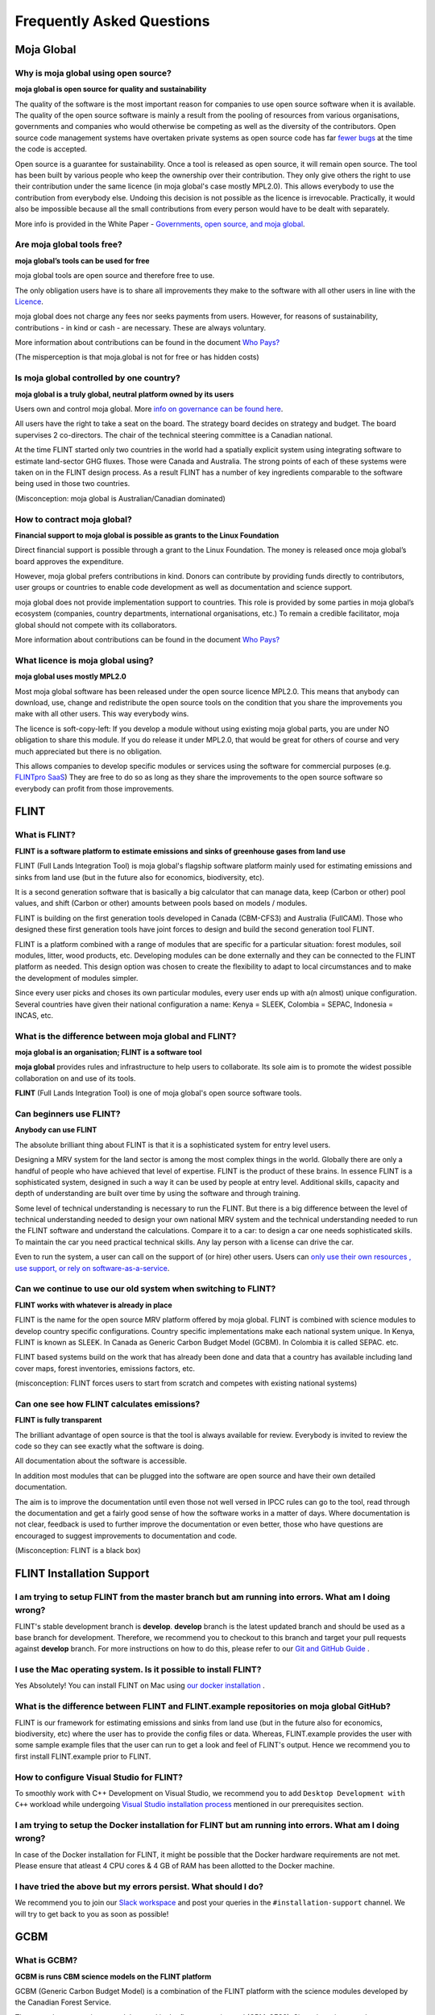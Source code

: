Frequently Asked Questions
##########################

Moja Global
-----------

Why is moja global using open source?
=====================================

**moja global is open source for quality and sustainability**

The quality of the software is the most important reason for companies to use open source software when it is available. The quality of the open source software is mainly a result from the pooling of resources from various organisations, governments and companies who would otherwise be competing as well as the diversity of the contributors. Open source code management systems have overtaken private systems as open source code has far `fewer bugs <http://www.zdnet.com/article/coverity-finds-open-source-software-quality-better-than-proprietary-code/>`_ at the time the code is accepted.

Open source is a guarantee for sustainability. Once a tool is released as open source, it will remain open source. The tool has been built by various people who keep the ownership over their contribution. They only give others the right to use their contribution under the same licence (in moja global's case mostly MPL2.0). This allows everybody to use the contribution from everybody else. Undoing this decision is not possible as the licence is irrevocable. Practically, it would also be impossible because all the small contributions from every person would have to be dealt with separately.

More info is provided in the White Paper - `Governments, open source, and moja global <https://docs.google.com/document/d/1Q2aVTzWchXQwupbEN7s37xANkPZvrLdfaFyYOT_8Diw/edit?usp=sharing>`_.

Are moja global tools free?
===========================

**moja global’s tools can be used for free**

moja global tools are open source and therefore free to use.

The only obligation users have is to share all improvements they make to the software with all other users in line with the `Licence <https://www.mozilla.org/en-US/MPL/2.0/>`_.

moja global does not charge any fees nor seeks payments from users. However, for reasons of sustainability, contributions - in kind or cash - are necessary. These are always voluntary.

More information about contributions can be found in the document `Who Pays? <https://docs.google.com/document/d/15KY1CkCxRzB9ZBp68OLc2eWYuC5W-rqCKnTLaIG4tbg/edit?usp=sharing>`_

(The misperception is that moja.global is not for free or has hidden costs)

Is moja global controlled by one country?
=========================================

**moja global is a truly global, neutral platform owned by its users**

Users own and control moja global. More `info on governance can be found here <https://github.com/moja-global/About-moja-global/wiki/moja-global-is-controlled-through-open-governance>`_.

All users have the right to take a seat on the board. The strategy board decides on strategy and budget. The board supervises 2 co-directors. The chair of the technical steering committee is a Canadian national.

At the time FLINT started only two countries in the world had a spatially explicit system using integrating software to estimate land-sector GHG fluxes. Those were Canada and Australia. The strong points of each of these systems were taken on in the FLINT design process. As a result FLINT has a number of key ingredients comparable to the software being used in those two countries.

(Misconception: moja global is Australian/Canadian dominated)

How to contract moja global?
============================

**Financial support to moja global is possible as grants to the Linux Foundation**

Direct financial support is possible through a grant to the Linux Foundation. The money is released once moja global’s board approves the expenditure.

However, moja global prefers contributions in kind. Donors can contribute by providing funds directly to contributors, user groups or countries to enable code development as well as documentation and science support.

moja global does not provide implementation support to countries. This role is provided by some parties in moja global’s ecosystem (companies, country departments, international organisations, etc.) To remain a credible facilitator, moja global should not compete with its collaborators.

More information about contributions can be found in the document `Who Pays? <https://docs.google.com/document/d/15KY1CkCxRzB9ZBp68OLc2eWYuC5W-rqCKnTLaIG4tbg/edit?usp=sharing>`_

What licence is moja global using?
==================================

**moja global uses mostly MPL2.0**

Most moja global software has been released under the open source licence MPL2.0. This means that anybody can download, use, change and redistribute the open source tools on the condition that you share the improvements you make with all other users. This way everybody wins.

The licence is soft-copy-left:
If you develop a module without using existing moja global parts, you are under NO obligation to share this module. If you do release it under MPL2.0, that would be great for others of course and very much appreciated but there is no obligation.

This allows companies to develop specific modules or services using the software for commercial purposes (e.g. `FLINTpro SaaS <https://flintpro.com/>`_) They are free to do so as long as they share the improvements to the open source software so everybody can profit from those improvements.

FLINT
-----

What is FLINT?
==============

**FLINT is a software platform to estimate emissions and sinks of greenhouse gases from land use**

FLINT (Full Lands Integration Tool) is moja global's flagship software platform mainly used for estimating emissions and sinks from land use (but in the future also for economics, biodiversity, etc).

It is a second generation software that is basically a big calculator that can manage data, keep (Carbon or other) pool values, and shift (Carbon or other) amounts between pools based on models / modules.

FLINT is building on the first generation tools developed in Canada (CBM-CFS3) and Australia (FullCAM). Those who designed these first generation tools have joint forces to design and build the second generation tool FLINT.

FLINT is a platform combined with a range of modules that are specific for a particular situation: forest modules, soil modules, litter, wood products, etc. Developing modules can be done externally and they can be connected to the FLINT platform as needed. This design option was chosen to create the flexibility to adapt to local circumstances and to make the development of modules simpler.

Since every user picks and choses its own particular modules, every user ends up with a(n almost) unique configuration. Several countries have given their national configuration a name: Kenya = SLEEK, Colombia = SEPAC, Indonesia = INCAS, etc.

What is the difference between moja global and FLINT?
=====================================================

**moja global is an organisation; FLINT is a software tool**

**moja global** provides rules and infrastructure to help users to collaborate. Its sole aim is to promote the widest possible collaboration on and use of its tools.

**FLINT** (Full Lands Integration Tool) is one of moja global's open source software tools.

Can beginners use FLINT?
========================

**Anybody can use FLINT**

The absolute brilliant thing about FLINT is that it is a sophisticated system for entry level users.

Designing a MRV system for the land sector is among the most complex things in the world. Globally there are only a handful of people who have achieved that level of expertise. FLINT is the product of these brains. In essence FLINT is a sophisticated system, designed in such a way it can be used by people at entry level. Additional skills, capacity and depth of understanding are built over time by using the software and through training.

Some level of technical understanding is necessary to run the FLINT. But there is a big difference between the level of technical understanding needed to design your own national MRV system and the technical understanding needed to run the FLINT software and understand the calculations. Compare it to a car: to design a car one needs sophisticated skills. To maintain the car you need practical technical skills. Any lay person with a license can drive the car.

Even to run the system, a user can call on the support of (or hire) other users. Users can `only use their own resources , use support, or rely on software-as-a-service <https://docs.google.com/document/d/1W8GYRf2pGeI2MjR9eKpaCRSBeKvQlv9BxxGzBBJwxYU/edit?usp=sharing>`_.

Can we continue to use our old system when switching to FLINT?
==============================================================

**FLINT works with whatever is already in place**

FLINT is the name for the open source MRV platform offered by moja global. FLINT is combined with science modules to develop country specific configurations. Country specific implementations make each national system unique. In Kenya, FLINT is known as SLEEK. In Canada as Generic Carbon Budget Model (GCBM). In Colombia it is called SEPAC. etc.

FLINT based systems build on the work that has already been done and data that a country has available including land cover maps, forest inventories, emissions factors, etc.

(misconception: FLINT forces users to start from scratch and competes with existing national systems)

Can one see how FLINT calculates emissions?
===========================================

**FLINT is fully transparent**

The brilliant advantage of open source is that the tool is always available for review. Everybody is invited to review the code so they can see exactly what the software is doing.

All documentation about the software is accessible.

In addition most modules that can be plugged into the software are open source and have their own detailed documentation.

The aim is to improve the documentation until even those not well versed in IPCC rules can go to the tool, read through the documentation and get a fairly good sense of how the software works in a matter of days. Where documentation is not clear, feedback is used to further improve the documentation or even better, those who have questions are encouraged to suggest improvements to documentation and code.

(Misconception: FLINT is a black box)

FLINT Installation Support
--------------------------

I am trying to setup FLINT from the master branch but am running into errors. What am I doing wrong?
====================================================================================================

FLINT's stable development branch is **develop**. **develop** branch is the latest updated branch and should be used as a base branch for development.
Therefore, we recommend you to checkout to this branch and target your pull requests against **develop** branch. For more instructions on how to do this, please refer to our `Git and GitHub Guide <DevelopmentSetup/git_and_github_guide.html>`_ .

I use the Mac operating system. Is it possible to install FLINT?
================================================================

Yes Absolutely! You can install FLINT on Mac using `our docker installation <DevelopmentSetup/docker_installation.html>`_ .

What is the difference between FLINT and FLINT.example repositories on moja global GitHub?
==========================================================================================

FLINT is our framework for estimating emissions and sinks from land use (but in the future also for economics, biodiversity, etc) where the user has to provide the config files or data.
Whereas, FLINT.example provides the user with some sample example files that the user can run to get a look and feel of FLINT's output. Hence we recommend you to first install FLINT.example prior to FLINT.

How to configure Visual Studio for FLINT?
=========================================

To smoothly work with C++ Development on Visual Studio, we recommend you to add ``Desktop Development with C++`` workload while undergoing `Visual Studio installation process <https://docs.moja.global/en/latest/prerequisites/visual_studio.html#for-visual-studio-2019>`_ mentioned in our prerequisites section.

I am trying to setup the Docker installation for FLINT but am running into errors. What am I doing wrong?
=========================================================================================================

In case of the Docker installation for FLINT, it might be possible that the Docker hardware requirements are not met. Please ensure that atleast 4 CPU cores & 4 GB of RAM has been allotted to the Docker machine.

I have tried the above but my errors persist. What should I do?
===============================================================

We recommend you to join our `Slack workspace <https://mojaglobal.slack.com/>`_ and post your queries in the ``#installation-support`` channel.
We will try to get back to you as soon as possible!

GCBM
----

What is GCBM?
=============

**GCBM is runs CBM science models on the FLINT platform**

GCBM (Generic Carbon Budget Model) is a combination of the FLINT platform with the science modules developed by the Canadian Forest Service.

These are the same science modules used in the first generation tool (CBM-CFS3). Since the science and processes behind both tools are very similar, it is relatively easy to transition from CBM-CFS3 to GCBM.

The CBM-CFS3 is widely used throughout Canada and globally and its use is supported by the Canadian Forest Service of Natural Resources Canada.

The next generation GCBM is currently used by the CFS with a number of partner organizations to advance the science of forest carbon estimation and to support policy analyses such as the assessment of mitigation options in the forest sector.

FLINTpro
--------

What is FLINTpro?
=================

**FLINTpro is a commercial software as a service version using the FLINT platform**

`FLINTpro <https://flintpro.com/>`_ is a cloud-based version of the FLINT platform. It has been developed by the Mullion Group. Using FLINT for commercial purposes is allowed under the MPL2.0 licence. The Mullion Group is sharing all the improvements to the FLINT platform with the open source community.

